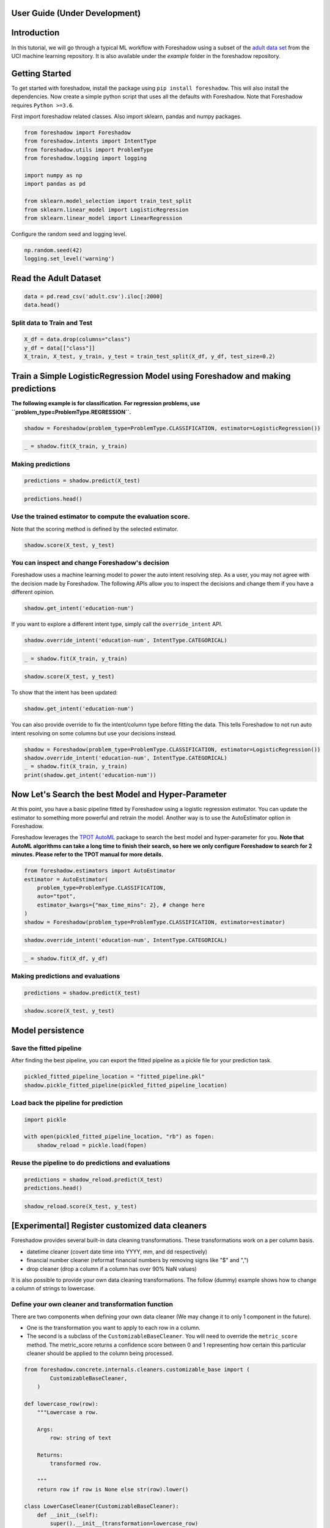 .. _users:

User Guide (Under Development)
============

Introduction
============

In this tutorial, we will go through a typical ML workflow with Foreshadow using a subset of the `adult data set <https://archive.ics.uci.edu/ml/datasets/Adult>`_ from the UCI machine learning repository. It is also available under the `example` folder in the foreshadow repository.

Getting Started
===============

To get started with foreshadow, install the package using ``pip install foreshadow``. This will also install the dependencies. Now create a simple python script that uses all the defaults with Foreshadow. Note that Foreshadow requires ``Python >=3.6``.

First import foreshadow related classes. Also import sklearn, pandas and numpy packages.

.. code-block:: python

   from foreshadow import Foreshadow
   from foreshadow.intents import IntentType
   from foreshadow.utils import ProblemType
   from foreshadow.logging import logging

   import numpy as np
   import pandas as pd

   from sklearn.model_selection import train_test_split
   from sklearn.linear_model import LogisticRegression
   from sklearn.linear_model import LinearRegression

Configure the random seed and logging level.

.. code-block:: python

   np.random.seed(42)
   logging.set_level('warning')

Read the Adult Dataset
======================

.. code-block:: python

   data = pd.read_csv('adult.csv').iloc[:2000]
   data.head()

Split data to Train and Test
~~~~~~~~~~~~~~~~~~~~~~~~~~~~

.. code-block:: python

   X_df = data.drop(columns="class")
   y_df = data[["class"]]
   X_train, X_test, y_train, y_test = train_test_split(X_df, y_df, test_size=0.2)

Train a Simple LogisticRegression Model using Foreshadow and making predictions
===============================================================================

**The following example is for classification. For regression problems, use ``problem_type=ProblemType.REGRESSION``.**

.. code-block:: python

   shadow = Foreshadow(problem_type=ProblemType.CLASSIFICATION, estimator=LogisticRegression())

.. code-block:: python

   _ = shadow.fit(X_train, y_train)

Making predictions
~~~~~~~~~~~~~~~~~~
.. code-block:: python

   predictions = shadow.predict(X_test)

.. code-block:: python

   predictions.head()

Use the trained estimator to compute the evaluation score.
~~~~~~~~~~~~~~~~~~~~~~~~~~~~~~~~~~~~~~~~~~~~~~~~~~~~~~~~~~~~~~~~~~~~~~~~

Note that the scoring method is defined by the selected estimator.

.. code-block:: python

   shadow.score(X_test, y_test)


You can inspect and change Foreshadow's decision
~~~~~~~~~~~~~~~~~~~~~~~~~~~~~~~~~~~~~~~~~~~~~~~~~~~~~~~~~~~~

Foreshadow uses a machine learning model to power the auto intent resolving step. As a user, you may not agree with the decision made by Foreshadow. The following APIs allow you to inspect the decisions and change them if you have a different opinion.

.. code-block:: python

   shadow.get_intent('education-num')

If you want to explore a different intent type, simply call the ``override_intent`` API.

.. code-block:: python

   shadow.override_intent('education-num', IntentType.CATEGORICAL)

.. code-block:: python

   _ = shadow.fit(X_train, y_train)

.. code-block:: python

   shadow.score(X_test, y_test)

To show that the intent has been updated:

.. code-block:: python

   shadow.get_intent('education-num')

You can also provide override to fix the intent/column type before fitting
the data. This tells Foreshadow to not run auto intent resolving on some columns but use your decisions instead.

.. code-block:: python

   shadow = Foreshadow(problem_type=ProblemType.CLASSIFICATION, estimator=LogisticRegression())
   shadow.override_intent('education-num', IntentType.CATEGORICAL)
   _ = shadow.fit(X_train, y_train)
   print(shadow.get_intent('education-num'))

Now Let's Search the best Model and Hyper-Parameter
===================================================
At this point, you have a basic pipeline fitted by Foreshadow using a logistic regression estimator. You can update the estimator to something more powerful and retrain the model. Another way is to use the AutoEstimator option in Foreshadow.

Foreshadow leverages the `TPOT AutoML <https://epistasislab.github.io/tpot/using/>`_ package to search the best model and hyper-parameter for you. **Note that AutoML algorithms can take a long time to finish their search, so here we only configure Foreshadow to search for 2 minutes. Please refer to the TPOT manual for more details.**

.. code-block:: python

   from foreshadow.estimators import AutoEstimator
   estimator = AutoEstimator(
       problem_type=ProblemType.CLASSIFICATION,
       auto="tpot",
       estimator_kwargs={"max_time_mins": 2}, # change here
   )
   shadow = Foreshadow(problem_type=ProblemType.CLASSIFICATION, estimator=estimator)

.. code-block:: python

   shadow.override_intent('education-num', IntentType.CATEGORICAL)

.. code-block:: python

   _ = shadow.fit(X_df, y_df)

Making predictions and evaluations
~~~~~~~~~~~~~~~~~~~~~~~~~~~~~~~~~~~~~~~~~~~~~~~~~~~~~~~~~~~~

.. code-block:: python

   predictions = shadow.predict(X_test)

.. code-block:: python

   shadow.score(X_test, y_test)

Model persistence
=================

Save the fitted pipeline
~~~~~~~~~~~~~~~~~~~~~~~~~~~~~~~~~~~~~~~~~~~~~~~~~~~~~~~~~~~~

After finding the best pipeline, you can export the fitted pipeline as a pickle file for your prediction task.

.. code-block:: python

   pickled_fitted_pipeline_location = "fitted_pipeline.pkl"
   shadow.pickle_fitted_pipeline(pickled_fitted_pipeline_location)

Load back the pipeline for prediction
~~~~~~~~~~~~~~~~~~~~~~~~~~~~~~~~~~~~~~~~~~~~~~~~~~~~~~~~~~~~

.. code-block:: python

   import pickle

   with open(pickled_fitted_pipeline_location, "rb") as fopen:
       shadow_reload = pickle.load(fopen)

Reuse the pipeline to do predictions and evaluations
~~~~~~~~~~~~~~~~~~~~~~~~~~~~~~~~~~~~~~~~~~~~~~~~~~~~~~~~~~~~

.. code-block:: python

   predictions = shadow_reload.predict(X_test)
   predictions.head()

.. code-block:: python

   shadow_reload.score(X_test, y_test)

[Experimental] Register customized data cleaners
================================================

Foreshadow provides several built-in data cleaning transformations. These transformations work on a per column basis.


* datetime cleaner (covert date time into YYYY, mm, and dd respectively)
* financial number cleaner (reformat financial numbers by removing signs like "$" and ",")
* drop cleaner (drop a column if a column has over 90% NaN values)

It is also possible to provide your own data cleaning transformations. The follow (dummy) example shows how to change a column of strings to lowercase.

Define your own cleaner and transformation function
~~~~~~~~~~~~~~~~~~~~~~~~~~~~~~~~~~~~~~~~~~~~~~~~~~~~~~~~~~~~

There are two components when defining your own data cleaner (We may change it to only 1 component in the future).


*
  One is the transformation you want to apply to each row in a column.

*
  The second is a subclass of the ``CustomizableBaseCleaner``. You will need to override the ``metric_score`` method. The metric_score returns a confidence score between 0 and 1 representing how certain this particular cleaner should be applied to the column being processed.

.. code-block:: python

   from foreshadow.concrete.internals.cleaners.customizable_base import (
           CustomizableBaseCleaner,
       )

   def lowercase_row(row):
       """Lowercase a row.

       Args:
           row: string of text

       Returns:
           transformed row.

       """
       return row if row is None else str(row).lower()

   class LowerCaseCleaner(CustomizableBaseCleaner):
       def __init__(self):
           super().__init__(transformation=lowercase_row)

       def metric_score(self, X: pd.DataFrame) -> float:
           """Calculate the matching metric score of the cleaner on this col.

           In this method, you specify the condition on when to apply the
           cleaner and calculate a confidence score between 0 and 1 where 1
           means 100% certainty to apply the transformation.

           Args:
               X: a column as a dataframe.

           Returns:
               the confidence score.

           """
           column_name = list(X.columns)[0]
           if column_name == "workclass":
               return 1
           else:
               return 0

Register the cleaner in foreshadow object then train the model
--------------------------------------------------------------

.. code-block:: python

   # Note that right now you need to reinitialize the Foreshadow object before retraining.
   shadow = Foreshadow(problem_type=ProblemType.CLASSIFICATION, estimator=LogisticRegression())
   shadow.register_customized_data_cleaner(data_cleaners=[LowerCaseCleaner])

List the unique values of the workclass column
^^^^^^^^^^^^^^^^^^^^^^^^^^^^^^^^^^^^^^^^^^^^^^

.. code-block:: python

   workclass_values = list(X_train["workclass"].unique())
   print(workclass_values)

List the unique values of the workclass after the transformation
^^^^^^^^^^^^^^^^^^^^^^^^^^^^^^^^^^^^^^^^^^^^^^^^^^^^^^^^^^^^^^^^

.. code-block:: python

   X_train_cleaned = shadow.X_preparer.steps[0][1].fit_transform(X_train)

   workclass_values_transformed = list(X_train_cleaned["workclass"].unique())
   print(workclass_values_transformed)

Train, predict and evaluate as usual
------------------------------------

.. code-block:: python

   # Note that right now you need to reinitialize the Foreshadow object before retraining.
   shadow = Foreshadow(problem_type=ProblemType.CLASSIFICATION, estimator=LogisticRegression())

   shadow.register_customized_data_cleaner(data_cleaners=[LowerCaseCleaner])

   shadow.fit(X_train, y_train)
   predictions = shadow.predict(X_test)
   shadow.score(X_test, y_test)